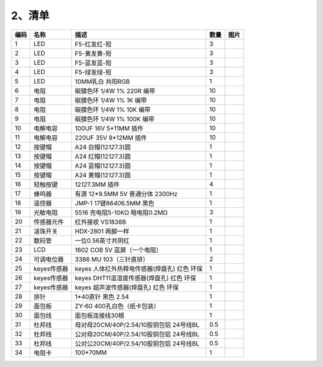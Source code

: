 .. _2、清单:

2、清单
=======

.. container:: table-wrapper

   +------+-------------+----------------------------------------------+------+-----------+
   | 编码 | 名称        | 描述                                         | 数量 | 图片      |
   +======+=============+==============================================+======+===========+
   | 1    | LED         | F5-红发红-短                                 | 3    | |image35| |
   +------+-------------+----------------------------------------------+------+-----------+
   | 2    | LED         | F5-黄发黄-短                                 | 3    | |image36| |
   +------+-------------+----------------------------------------------+------+-----------+
   | 3    | LED         | F5-蓝发蓝-短                                 | 3    | |image37| |
   +------+-------------+----------------------------------------------+------+-----------+
   | 4    | LED         | F5-绿发绿-短                                 | 3    | |image38| |
   +------+-------------+----------------------------------------------+------+-----------+
   | 5    | LED         | 10MM乳白 共阳RGB                             | 1    | |image39| |
   +------+-------------+----------------------------------------------+------+-----------+
   | 6    | 电阻        | 碳膜色环 1/4W 1% 220R 编带                   | 10   | |image40| |
   +------+-------------+----------------------------------------------+------+-----------+
   | 7    | 电阻        | 碳膜色环 1/4W 1% 1K 编带                     | 10   | |image41| |
   +------+-------------+----------------------------------------------+------+-----------+
   | 8    | 电阻        | 碳膜色环 1/4W 1% 10K 编带                    | 10   | |image42| |
   +------+-------------+----------------------------------------------+------+-----------+
   | 9    | 电阻        | 碳膜色环 1/4W 1% 100K 编带                   | 10   | |image43| |
   +------+-------------+----------------------------------------------+------+-----------+
   | 10   | 电解电容    | 100UF 16V 5*11MM 插件                        | 10   | |image44| |
   +------+-------------+----------------------------------------------+------+-----------+
   | 11   | 电解电容    | 220UF 35V 8*12MM 插件                        | 10   | |image45| |
   +------+-------------+----------------------------------------------+------+-----------+
   | 12   | 按键帽      | A24 白帽(12\ *12*\ 7.3)圆                    | 1    | |image46| |
   +------+-------------+----------------------------------------------+------+-----------+
   | 13   | 按键帽      | A24 红帽(12\ *12*\ 7.3)圆                    | 1    | |image47| |
   +------+-------------+----------------------------------------------+------+-----------+
   | 14   | 按键帽      | A24 蓝帽(12\ *12*\ 7.3)圆                    | 1    | |image48| |
   +------+-------------+----------------------------------------------+------+-----------+
   | 15   | 按键帽      | A24 黄帽(12\ *12*\ 7.3)圆                    | 1    | |image49| |
   +------+-------------+----------------------------------------------+------+-----------+
   | 16   | 轻触按键    | 12\ *12*\ 7.3MM 插件                         | 4    | |image50| |
   +------+-------------+----------------------------------------------+------+-----------+
   | 17   | 蜂鸣器      | 有源 12*9.5MM 5V 普通分体 2300Hz             | 1    | |image51| |
   +------+-------------+----------------------------------------------+------+-----------+
   | 18   | 遥控器      | JMP-1 17键86\ *40*\ 6.5MM 黑色               | 1    | |image52| |
   +------+-------------+----------------------------------------------+------+-----------+
   | 19   | 光敏电阻    | 5516 亮电阻5-10KΩ 暗电阻0.2MΩ                | 3    | |image53| |
   +------+-------------+----------------------------------------------+------+-----------+
   | 20   | 传感器元件  | 红外接收 VS1838B                             | 1    | |image54| |
   +------+-------------+----------------------------------------------+------+-----------+
   | 21   | 滚珠开关    | HDX-2801 两脚一样                            | 1    | |image55| |
   +------+-------------+----------------------------------------------+------+-----------+
   | 22   | 数码管      | 一位0.56英寸共阴红                           | 1    | |image56| |
   +------+-------------+----------------------------------------------+------+-----------+
   | 23   | LCD         | 1602 COB 5V 蓝屏（一个电阻）                 | 1    | |image57| |
   +------+-------------+----------------------------------------------+------+-----------+
   | 24   | 可调电位器  | 3386 MU 103（三针直排）                      | 2    | |image58| |
   +------+-------------+----------------------------------------------+------+-----------+
   | 25   | keyes传感器 | keyes 人体红外热释电传感器(焊盘孔) 红色 环保 | 1    | |image59| |
   +------+-------------+----------------------------------------------+------+-----------+
   | 26   | keyes传感器 | keyes DHT11温湿度传感器(焊盘孔) 红色 环保    | 1    | |image60| |
   +------+-------------+----------------------------------------------+------+-----------+
   | 27   | keyes传感器 | keyes 超声波传感器(焊盘孔) 红色 环保         | 1    | |image61| |
   +------+-------------+----------------------------------------------+------+-----------+
   | 28   | 排针        | 1*40直针 黑色 2.54                           | 1    | |image62| |
   +------+-------------+----------------------------------------------+------+-----------+
   | 29   | 面包板      | ZY-60 400孔白色（纸卡包装）                  | 1    | |image63| |
   +------+-------------+----------------------------------------------+------+-----------+
   | 30   | 面包线      | 面包板连接线30根                             | 1    | |image64| |
   +------+-------------+----------------------------------------------+------+-----------+
   | 31   | 杜邦线      | 母对母20CM/40P/2.54/10股铜包铝 24号线BL      | 0.5  | |image65| |
   +------+-------------+----------------------------------------------+------+-----------+
   | 32   | 杜邦线      | 公对母20CM/40P/2.54/10股铜包铝 24号线BL      | 0.5  | |image66| |
   +------+-------------+----------------------------------------------+------+-----------+
   | 33   | 杜邦线      | 公对公20CM/40P/2.54/10股铜包铝 24号线BL      | 0.5  | |image67| |
   +------+-------------+----------------------------------------------+------+-----------+
   | 34   | 电阻卡      | 100*70MM                                     | 1    | |image68| |
   +------+-------------+----------------------------------------------+------+-----------+

.. |image1| image:: media/1eba37a568de56317c9b9a59738e76ee.png
.. |image2| image:: media/c871ecd95ce2be359e1ac2babcfcfaeb.png
.. |image3| image:: media/88d6bec911781d5e62b2e2080e5df93e.png
.. |image4| image:: media/fb6f7a17d1cd0704124dd36063ef06bd.png
.. |image5| image:: media/ddadb7881228c58f0e0fcdd0380ed68b.jpg
.. |image6| image:: media/f6a8649da4e79abb2f1d15479f073bb5.jpg
.. |image7| image:: media/f6a8649da4e79abb2f1d15479f073bb5.jpg
.. |image8| image:: media/f6a8649da4e79abb2f1d15479f073bb5.jpg
.. |image9| image:: media/f6a8649da4e79abb2f1d15479f073bb5.jpg
.. |image10| image:: media/21886581bcce7e7f1198116ed5de42dc.jpg
.. |image11| image:: media/48cfe7faed32a1113ff0e4bde3de1487.jpg
.. |image12| image:: media/7f94aded9f45d50e15c2e6281a1bebe3.jpg
.. |image13| image:: media/f4522a2209f122d0b094cb5e4755b211.jpg
.. |image14| image:: media/0d34492b10fc29699d3b4a1ac7763e7d.jpg
.. |image15| image:: media/4be4ce2e80aa9f06e7f02d37c7c5a42a.jpg
.. |image16| image:: media/4be4ce2e80aa9f06e7f02d37c7c5a42a.jpg
.. |image17| image:: media/5a749ec6435e3982bf4dbdc5eaf7b51e.jpg
.. |image18| image:: media/ab057e99cf396a0688eaa3927951ef8d.jpg
.. |image19| image:: media/c09cb519c3304d4c23eb6c479657c4d0.jpg
.. |image20| image:: media/d6abf05eebac06b01165b65ee5ad0fc3.jpg
.. |image21| image:: media/4c38f358a550b7fe0a3710264d51caf2.jpg
.. |image22| image:: media/7787953ef7619ae3753a3324751ceffc.jpg
.. |image23| image:: media/dfd939416f3d37aab7cdfb9dd20d39a1.png
.. |image24| image:: media/6d6025bc96667b6f44070355f2041f13.jpg
.. |image25| image:: media/dcd02b9f029d3deabeda605a8ce0853b.jpg
.. |image26| image:: media/bfd1437299a2f550f6ef8286ce135ea7.jpg
.. |image27| image:: media/8273dc82869fd378e7cfaea91ace60f5.jpg
.. |image28| image:: media/9a4ce90626c96645a87b3c7b1a82a8a6.png
.. |image29| image:: media/5b59c759d98d3d24894a09e0ac878717.png
.. |image30| image:: media/aa5f4d54d5b8ec553906f3890bc2df0c.png
.. |image31| image:: media/9f5052e88a31bc42e932c08eaddc049b.jpg
.. |image32| image:: media/2968b2f5f40097654e9c6edb62f8fc91.jpg
.. |image33| image:: media/8557dbac75e19633c3546ad39b5c66ec.jpg
.. |image34| image:: media/93852b245f0ae356fac222dadb3dbe24.jpg
.. |image35| image:: media/1eba37a568de56317c9b9a59738e76ee.png
.. |image36| image:: media/c871ecd95ce2be359e1ac2babcfcfaeb.png
.. |image37| image:: media/88d6bec911781d5e62b2e2080e5df93e.png
.. |image38| image:: media/fb6f7a17d1cd0704124dd36063ef06bd.png
.. |image39| image:: media/ddadb7881228c58f0e0fcdd0380ed68b.jpg
.. |image40| image:: media/f6a8649da4e79abb2f1d15479f073bb5.jpg
.. |image41| image:: media/f6a8649da4e79abb2f1d15479f073bb5.jpg
.. |image42| image:: media/f6a8649da4e79abb2f1d15479f073bb5.jpg
.. |image43| image:: media/f6a8649da4e79abb2f1d15479f073bb5.jpg
.. |image44| image:: media/21886581bcce7e7f1198116ed5de42dc.jpg
.. |image45| image:: media/48cfe7faed32a1113ff0e4bde3de1487.jpg
.. |image46| image:: media/7f94aded9f45d50e15c2e6281a1bebe3.jpg
.. |image47| image:: media/f4522a2209f122d0b094cb5e4755b211.jpg
.. |image48| image:: media/0d34492b10fc29699d3b4a1ac7763e7d.jpg
.. |image49| image:: media/4be4ce2e80aa9f06e7f02d37c7c5a42a.jpg
.. |image50| image:: media/4be4ce2e80aa9f06e7f02d37c7c5a42a.jpg
.. |image51| image:: media/5a749ec6435e3982bf4dbdc5eaf7b51e.jpg
.. |image52| image:: media/ab057e99cf396a0688eaa3927951ef8d.jpg
.. |image53| image:: media/c09cb519c3304d4c23eb6c479657c4d0.jpg
.. |image54| image:: media/d6abf05eebac06b01165b65ee5ad0fc3.jpg
.. |image55| image:: media/4c38f358a550b7fe0a3710264d51caf2.jpg
.. |image56| image:: media/7787953ef7619ae3753a3324751ceffc.jpg
.. |image57| image:: media/dfd939416f3d37aab7cdfb9dd20d39a1.png
.. |image58| image:: media/6d6025bc96667b6f44070355f2041f13.jpg
.. |image59| image:: media/dcd02b9f029d3deabeda605a8ce0853b.jpg
.. |image60| image:: media/bfd1437299a2f550f6ef8286ce135ea7.jpg
.. |image61| image:: media/8273dc82869fd378e7cfaea91ace60f5.jpg
.. |image62| image:: media/9a4ce90626c96645a87b3c7b1a82a8a6.png
.. |image63| image:: media/5b59c759d98d3d24894a09e0ac878717.png
.. |image64| image:: media/aa5f4d54d5b8ec553906f3890bc2df0c.png
.. |image65| image:: media/9f5052e88a31bc42e932c08eaddc049b.jpg
.. |image66| image:: media/2968b2f5f40097654e9c6edb62f8fc91.jpg
.. |image67| image:: media/8557dbac75e19633c3546ad39b5c66ec.jpg
.. |image68| image:: media/93852b245f0ae356fac222dadb3dbe24.jpg

